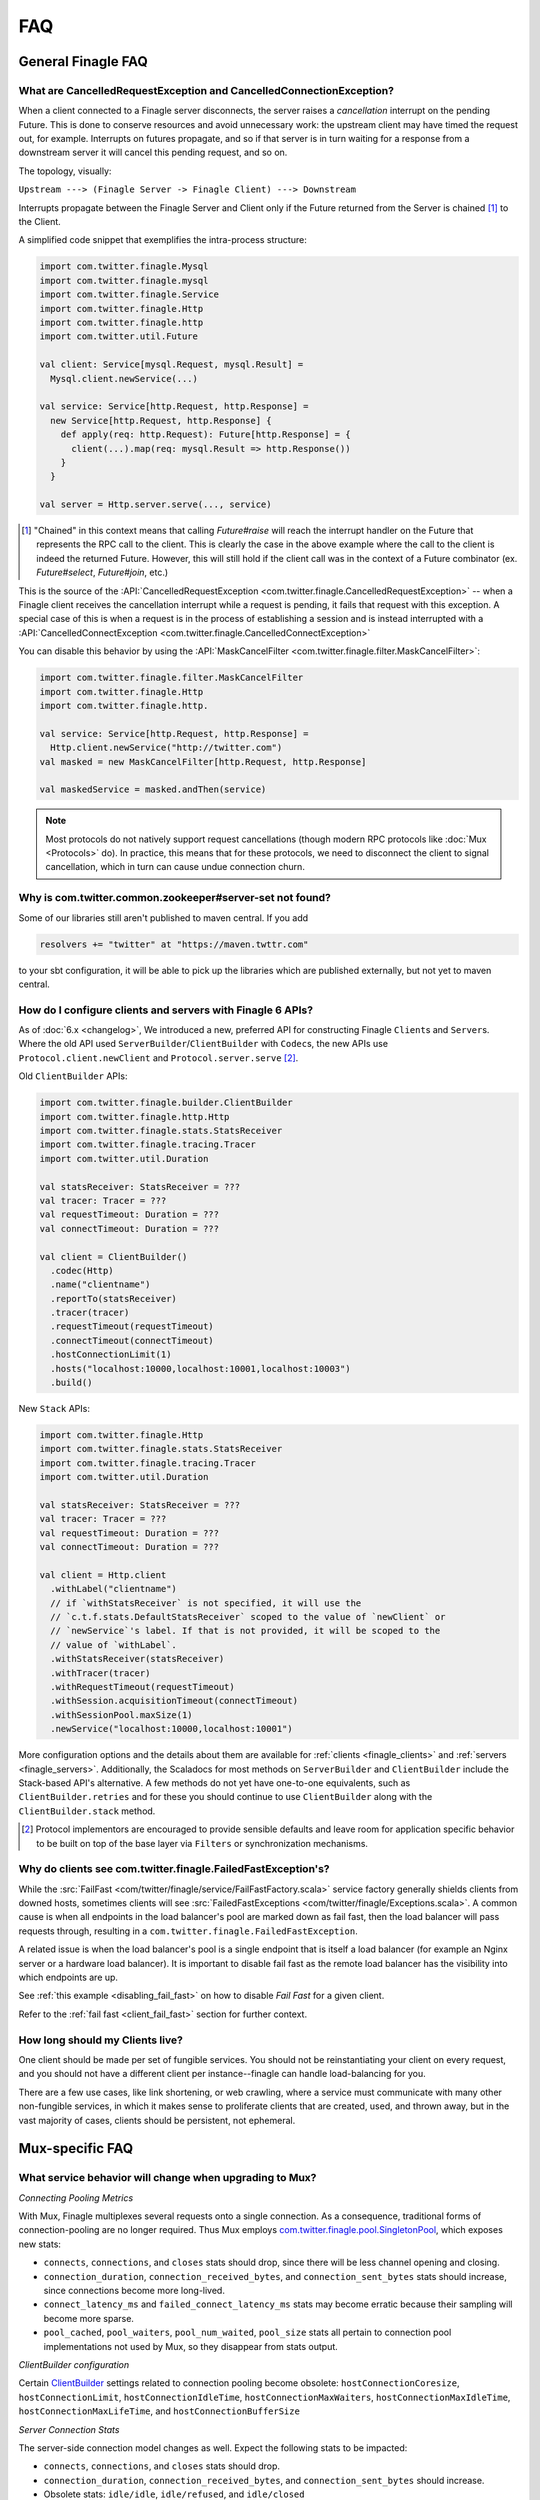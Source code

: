 FAQ
===

General Finagle FAQ
-------------------

.. _propagate_failure:

What are CancelledRequestException and CancelledConnectionException?
~~~~~~~~~~~~~~~~~~~~~~~~~~~~~~~~~~~~~~~~~~~~~~~~~~~~~~~~~~~~~~~~~~~~

When a client connected to a Finagle server disconnects, the server raises
a *cancellation* interrupt on the pending Future. This is done to
conserve resources and avoid unnecessary work: the upstream
client may have timed the request out, for example. Interrupts on
futures propagate, and so if that server is in turn waiting for a response
from a downstream server it will cancel this pending request, and so on.

The topology, visually:

``Upstream ---> (Finagle Server -> Finagle Client) ---> Downstream``

Interrupts propagate between the Finagle Server and Client only if the
Future returned from the Server is chained [#]_ to the Client.

A simplified code snippet that exemplifies the intra-process structure:

.. code-block:: scala

  import com.twitter.finagle.Mysql
  import com.twitter.finagle.mysql
  import com.twitter.finagle.Service
  import com.twitter.finagle.Http
  import com.twitter.finagle.http
  import com.twitter.util.Future

  val client: Service[mysql.Request, mysql.Result] =
    Mysql.client.newService(...)

  val service: Service[http.Request, http.Response] =
    new Service[http.Request, http.Response] {
      def apply(req: http.Request): Future[http.Response] = {
        client(...).map(req: mysql.Result => http.Response())
      }
    }

  val server = Http.server.serve(..., service)

.. [#] "Chained" in this context means that calling `Future#raise`
       will reach the interrupt handler on the Future that represents
       the RPC call to the client. This is clearly the case in the above
       example where the call to the client is indeed the returned Future.
       However, this will still hold if the client call was in the context
       of a Future combinator (ex. `Future#select`, `Future#join`, etc.)

This is the source of the :API:`CancelledRequestException <com.twitter.finagle.CancelledRequestException>` --
when a Finagle client receives the cancellation interrupt while a request is pending, it
fails that request with this exception. A special case of this is when a request is in the process
of establishing a session and is instead interrupted with a :API:`CancelledConnectException <com.twitter.finagle.CancelledConnectException>`

You can disable this behavior by using the :API:`MaskCancelFilter <com.twitter.finagle.filter.MaskCancelFilter>`:

.. code-block:: scala

  import com.twitter.finagle.filter.MaskCancelFilter
  import com.twitter.finagle.Http
  import com.twitter.finagle.http.

  val service: Service[http.Request, http.Response] =
    Http.client.newService("http://twitter.com")
  val masked = new MaskCancelFilter[http.Request, http.Response]

  val maskedService = masked.andThen(service)

.. note:: Most protocols do not natively support request cancellations (though modern RPC
          protocols like :doc:`Mux <Protocols>` do). In practice, this means that for these
          protocols, we need to disconnect the client to signal cancellation, which in turn
          can cause undue connection churn.

Why is com.twitter.common.zookeeper#server-set not found?
~~~~~~~~~~~~~~~~~~~~~~~~~~~~~~~~~~~~~~~~~~~~~~~~~~~~~~~~~

Some of our libraries still aren't published to maven central. If you add

.. code-block:: scala

	resolvers += "twitter" at "https://maven.twttr.com"

to your sbt configuration, it will be able to pick up the libraries which are
published externally, but not yet to maven central.

.. _configuring_finagle6:

How do I configure clients and servers with Finagle 6 APIs?
~~~~~~~~~~~~~~~~~~~~~~~~~~~~~~~~~~~~~~~~~~~~~~~~~~~~~~~~~~~

As of :doc:`6.x <changelog>`, We introduced a new, preferred API for constructing Finagle
``Client``\s and ``Server``\s. Where the old API used ``ServerBuilder``\/``ClientBuilder``
with ``Codec``\s, the new APIs use ``Protocol.client.newClient`` and ``Protocol.server.serve`` [#]_.

Old ``ClientBuilder`` APIs:

.. code-block:: scala

  import com.twitter.finagle.builder.ClientBuilder
  import com.twitter.finagle.http.Http
  import com.twitter.finagle.stats.StatsReceiver
  import com.twitter.finagle.tracing.Tracer
  import com.twitter.util.Duration

  val statsReceiver: StatsReceiver = ???
  val tracer: Tracer = ???
  val requestTimeout: Duration = ???
  val connectTimeout: Duration = ???

  val client = ClientBuilder()
    .codec(Http)
    .name("clientname")
    .reportTo(statsReceiver)
    .tracer(tracer)
    .requestTimeout(requestTimeout)
    .connectTimeout(connectTimeout)
    .hostConnectionLimit(1)
    .hosts("localhost:10000,localhost:10001,localhost:10003")
    .build()

New ``Stack`` APIs:

.. code-block:: scala

  import com.twitter.finagle.Http
  import com.twitter.finagle.stats.StatsReceiver
  import com.twitter.finagle.tracing.Tracer
  import com.twitter.util.Duration

  val statsReceiver: StatsReceiver = ???
  val tracer: Tracer = ???
  val requestTimeout: Duration = ???
  val connectTimeout: Duration = ???

  val client = Http.client
    .withLabel("clientname")
    // if `withStatsReceiver` is not specified, it will use the
    // `c.t.f.stats.DefaultStatsReceiver` scoped to the value of `newClient` or
    // `newService`'s label. If that is not provided, it will be scoped to the
    // value of `withLabel`.
    .withStatsReceiver(statsReceiver)
    .withTracer(tracer)
    .withRequestTimeout(requestTimeout)
    .withSession.acquisitionTimeout(connectTimeout)
    .withSessionPool.maxSize(1)
    .newService("localhost:10000,localhost:10001")

More configuration options and the details about them are available for
:ref:`clients <finagle_clients>` and :ref:`servers <finagle_servers>`.
Additionally, the Scaladocs for most methods on ``ServerBuilder`` and
``ClientBuilder`` include the Stack-based API's alternative. A few methods do
not yet have one-to-one equivalents, such as ``ClientBuilder.retries`` and
for these you should continue to use ``ClientBuilder`` along with the
``ClientBuilder.stack`` method.

.. [#] Protocol implementors are encouraged to provide sensible
       defaults and leave room for application specific behavior
       to be built on top of the base layer via ``Filters`` or
       synchronization mechanisms.

.. _faq_failedfastexception:

Why do clients see com.twitter.finagle.FailedFastException's?
~~~~~~~~~~~~~~~~~~~~~~~~~~~~~~~~~~~~~~~~~~~~~~~~~~~~~~~~~~~~~

While the :src:`FailFast <com/twitter/finagle/service/FailFastFactory.scala>` service
factory generally shields clients from downed hosts, sometimes clients will see
:src:`FailedFastExceptions <com/twitter/finagle/Exceptions.scala>`.
A common cause is when all endpoints in the load balancer's pool are
marked down as fail fast, then the load balancer will pass requests through, resulting in a
``com.twitter.finagle.FailedFastException``.

A related issue is when the load balancer's pool is a single endpoint that is itself a
load balancer (for example an Nginx server or a hardware load balancer).
It is important to disable fail fast as the remote load balancer has
the visibility into which endpoints are up.

See :ref:`this example <disabling_fail_fast>` on how to disable `Fail Fast` for a given client.

Refer to the :ref:`fail fast <client_fail_fast>` section for further context.

How long should my Clients live?
~~~~~~~~~~~~~~~~~~~~~~~~~~~~~~~~

One client should be made per set of fungible services.  You should not be reinstantiating
your client on every request, and you should not have a different client per instance--finagle
can handle load-balancing for you.

There are a few use cases, like link shortening, or web crawling, where a service must communicate
with many other non-fungible services, in which it makes sense to proliferate clients that are
created, used, and thrown away, but in the vast majority of cases, clients should be persistent,
not ephemeral.

Mux-specific FAQ
----------------

What service behavior will change when upgrading to Mux?
~~~~~~~~~~~~~~~~~~~~~~~~~~~~~~~~~~~~~~~~~~~~~~~~~~~~~~~~

*Connecting Pooling Metrics*

With Mux, Finagle multiplexes several requests onto a single connection. As a
consequence, traditional forms of connection-pooling are no longer required. Thus
Mux employs `com.twitter.finagle.pool.SingletonPool <http://twitter.github.io/finagle/docs/#com.twitter.finagle.pool.SingletonPool>`_,
which exposes new stats:

- ``connects``, ``connections``, and ``closes`` stats should drop, since
  there will be less channel opening and closing.
- ``connection_duration``, ``connection_received_bytes``, and
  ``connection_sent_bytes`` stats should increase, since connections become more
  long-lived.
- ``connect_latency_ms`` and ``failed_connect_latency_ms`` stats may become
  erratic because their sampling will become more sparse.
- ``pool_cached``, ``pool_waiters``, ``pool_num_waited``, ``pool_size`` stats all
  pertain to connection pool implementations not used by Mux, so they disappear
  from stats output.

*ClientBuilder configuration*

Certain `ClientBuilder <http://twitter.github.io/finagle/docs/#com.twitter.finagle.builder.ClientBuilder>`_
settings related to connection pooling become obsolete:
``hostConnectionCoresize``, ``hostConnectionLimit``, ``hostConnectionIdleTime``,
``hostConnectionMaxWaiters``, ``hostConnectionMaxIdleTime``,
``hostConnectionMaxLifeTime``, and ``hostConnectionBufferSize``

*Server Connection Stats*

The server-side connection model changes as well. Expect the following stats to
be impacted:

- ``connects``, ``connections``, and ``closes`` stats should drop.
- ``connection_duration``, ``connection_received_bytes``, and
  ``connection_sent_bytes`` should increase.
- Obsolete stats: ``idle/idle``, ``idle/refused``, and ``idle/closed``

*ServerBuilder configuration*
Certain `ServerBuilder <http://twitter.github.io/finagle/docs/#com.twitter.finagle.builder.ServerBuilder>`_
connection management settings become obsolete: ``openConnectionsThresholds``,
``hostConnectionMaxIdleTime``, and ``hostConnectionMaxLifeTime``.

What is ThriftMux?
~~~~~~~~~~~~~~~~~~

`ThriftMux <http://twitter.github.io/finagle/docs/#com.twitter.finagle.ThriftMux$>`_
is an implementation of the Thrift protocol built on top of Mux.
